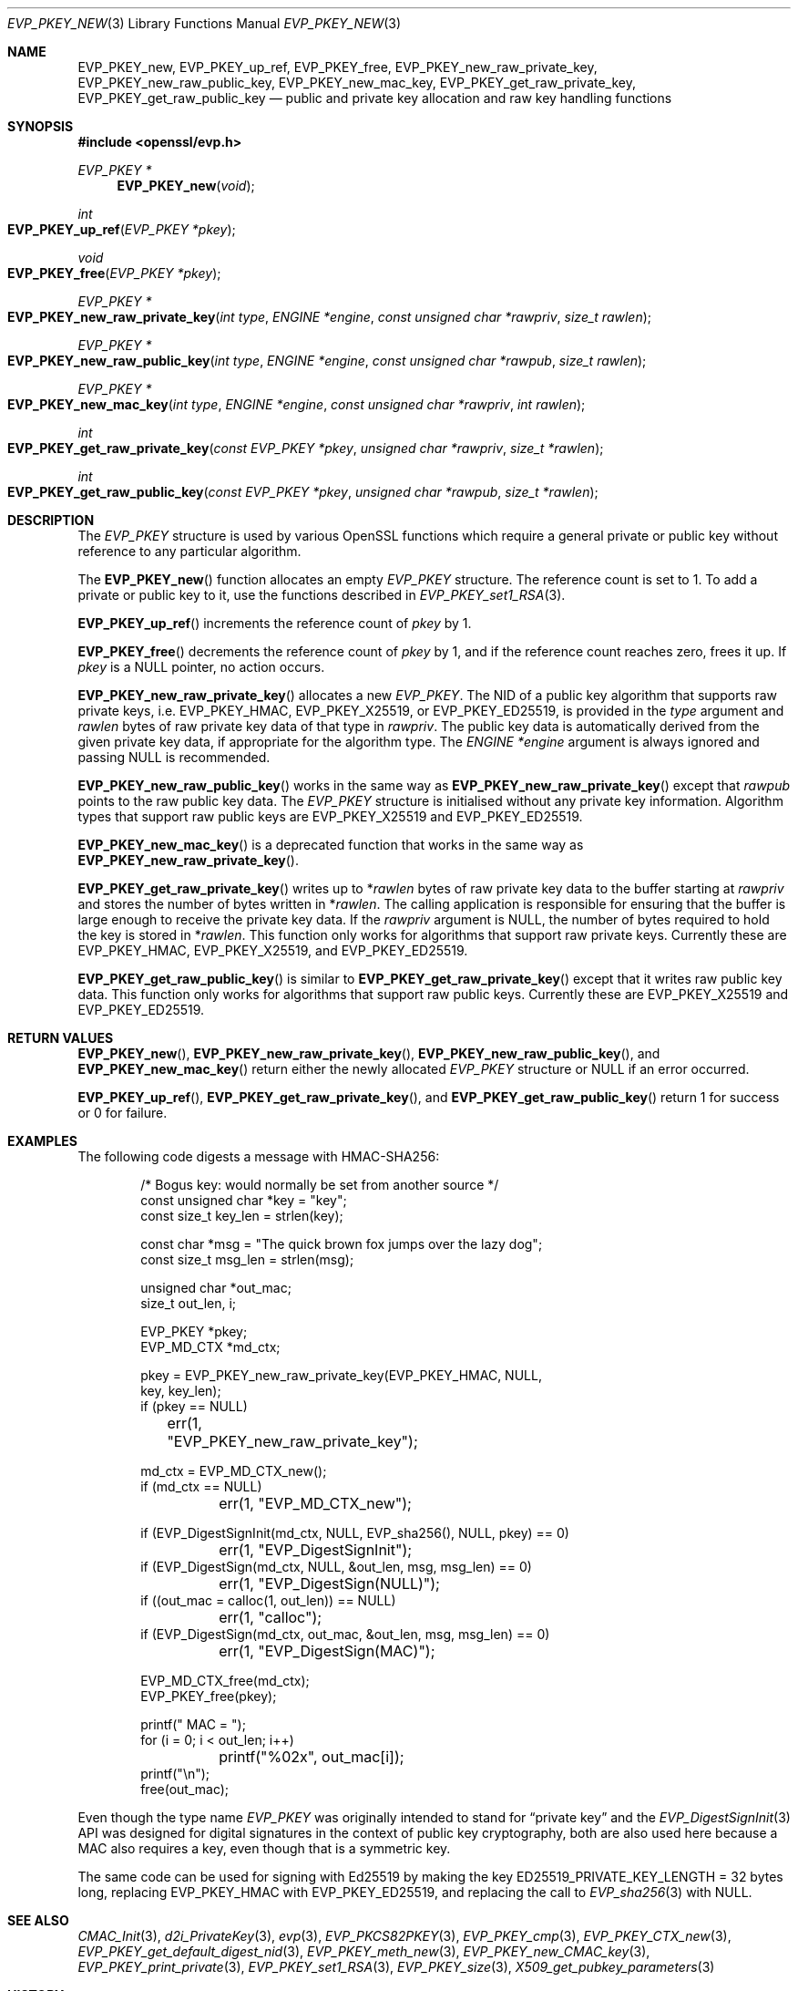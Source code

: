 .\" $OpenBSD: EVP_PKEY_new.3,v 1.24 2024/12/06 13:10:43 schwarze Exp $
.\" full merge up to: OpenSSL 4dcfdfce May 27 11:50:05 2020 +0100
.\"
.\" This file is a derived work.
.\" The changes are covered by the following Copyright and license:
.\"
.\" Copyright (c) 2022, 2024 Ingo Schwarze <schwarze@openbsd.org>
.\"
.\" Permission to use, copy, modify, and distribute this software for any
.\" purpose with or without fee is hereby granted, provided that the above
.\" copyright notice and this permission notice appear in all copies.
.\"
.\" THE SOFTWARE IS PROVIDED "AS IS" AND THE AUTHOR DISCLAIMS ALL WARRANTIES
.\" WITH REGARD TO THIS SOFTWARE INCLUDING ALL IMPLIED WARRANTIES OF
.\" MERCHANTABILITY AND FITNESS. IN NO EVENT SHALL THE AUTHOR BE LIABLE FOR
.\" ANY SPECIAL, DIRECT, INDIRECT, OR CONSEQUENTIAL DAMAGES OR ANY DAMAGES
.\" WHATSOEVER RESULTING FROM LOSS OF USE, DATA OR PROFITS, WHETHER IN AN
.\" ACTION OF CONTRACT, NEGLIGENCE OR OTHER TORTIOUS ACTION, ARISING OUT OF
.\" OR IN CONNECTION WITH THE USE OR PERFORMANCE OF THIS SOFTWARE.
.\"
.\" The original file was written by Dr. Stephen Henson <steve@openssl.org>
.\" and Matt Caswell <matt@openssl.org>.
.\" Copyright (c) 2002, 2018, 2020 The OpenSSL Project.  All rights reserved.
.\"
.\" Redistribution and use in source and binary forms, with or without
.\" modification, are permitted provided that the following conditions
.\" are met:
.\"
.\" 1. Redistributions of source code must retain the above copyright
.\"    notice, this list of conditions and the following disclaimer.
.\"
.\" 2. Redistributions in binary form must reproduce the above copyright
.\"    notice, this list of conditions and the following disclaimer in
.\"    the documentation and/or other materials provided with the
.\"    distribution.
.\"
.\" 3. All advertising materials mentioning features or use of this
.\"    software must display the following acknowledgment:
.\"    "This product includes software developed by the OpenSSL Project
.\"    for use in the OpenSSL Toolkit. (http://www.openssl.org/)"
.\"
.\" 4. The names "OpenSSL Toolkit" and "OpenSSL Project" must not be used to
.\"    endorse or promote products derived from this software without
.\"    prior written permission. For written permission, please contact
.\"    openssl-core@openssl.org.
.\"
.\" 5. Products derived from this software may not be called "OpenSSL"
.\"    nor may "OpenSSL" appear in their names without prior written
.\"    permission of the OpenSSL Project.
.\"
.\" 6. Redistributions of any form whatsoever must retain the following
.\"    acknowledgment:
.\"    "This product includes software developed by the OpenSSL Project
.\"    for use in the OpenSSL Toolkit (http://www.openssl.org/)"
.\"
.\" THIS SOFTWARE IS PROVIDED BY THE OpenSSL PROJECT ``AS IS'' AND ANY
.\" EXPRESSED OR IMPLIED WARRANTIES, INCLUDING, BUT NOT LIMITED TO, THE
.\" IMPLIED WARRANTIES OF MERCHANTABILITY AND FITNESS FOR A PARTICULAR
.\" PURPOSE ARE DISCLAIMED.  IN NO EVENT SHALL THE OpenSSL PROJECT OR
.\" ITS CONTRIBUTORS BE LIABLE FOR ANY DIRECT, INDIRECT, INCIDENTAL,
.\" SPECIAL, EXEMPLARY, OR CONSEQUENTIAL DAMAGES (INCLUDING, BUT
.\" NOT LIMITED TO, PROCUREMENT OF SUBSTITUTE GOODS OR SERVICES;
.\" LOSS OF USE, DATA, OR PROFITS; OR BUSINESS INTERRUPTION)
.\" HOWEVER CAUSED AND ON ANY THEORY OF LIABILITY, WHETHER IN CONTRACT,
.\" STRICT LIABILITY, OR TORT (INCLUDING NEGLIGENCE OR OTHERWISE)
.\" ARISING IN ANY WAY OUT OF THE USE OF THIS SOFTWARE, EVEN IF ADVISED
.\" OF THE POSSIBILITY OF SUCH DAMAGE.
.\"
.Dd $Mdocdate: December 6 2024 $
.Dt EVP_PKEY_NEW 3
.Os
.Sh NAME
.Nm EVP_PKEY_new ,
.Nm EVP_PKEY_up_ref ,
.Nm EVP_PKEY_free ,
.Nm EVP_PKEY_new_raw_private_key ,
.Nm EVP_PKEY_new_raw_public_key ,
.Nm EVP_PKEY_new_mac_key ,
.Nm EVP_PKEY_get_raw_private_key ,
.Nm EVP_PKEY_get_raw_public_key
.Nd public and private key allocation and raw key handling functions
.Sh SYNOPSIS
.In openssl/evp.h
.Ft EVP_PKEY *
.Fn EVP_PKEY_new void
.Ft int
.Fo EVP_PKEY_up_ref
.Fa "EVP_PKEY *pkey"
.Fc
.Ft void
.Fo EVP_PKEY_free
.Fa "EVP_PKEY *pkey"
.Fc
.Ft EVP_PKEY *
.Fo EVP_PKEY_new_raw_private_key
.Fa "int type"
.Fa "ENGINE *engine"
.Fa "const unsigned char *rawpriv"
.Fa "size_t rawlen"
.Fc
.Ft EVP_PKEY *
.Fo EVP_PKEY_new_raw_public_key
.Fa "int type"
.Fa "ENGINE *engine"
.Fa "const unsigned char *rawpub"
.Fa "size_t rawlen"
.Fc
.Ft EVP_PKEY *
.Fo EVP_PKEY_new_mac_key
.Fa "int type"
.Fa "ENGINE *engine"
.Fa "const unsigned char *rawpriv"
.Fa "int rawlen"
.Fc
.Ft int
.Fo EVP_PKEY_get_raw_private_key
.Fa "const EVP_PKEY *pkey"
.Fa "unsigned char *rawpriv"
.Fa "size_t *rawlen"
.Fc
.Ft int
.Fo EVP_PKEY_get_raw_public_key
.Fa "const EVP_PKEY *pkey"
.Fa "unsigned char *rawpub"
.Fa "size_t *rawlen"
.Fc
.Sh DESCRIPTION
The
.Vt EVP_PKEY
structure is used by various OpenSSL functions which require a general
private or public key without reference to any particular algorithm.
.Pp
The
.Fn EVP_PKEY_new
function allocates an empty
.Vt EVP_PKEY
structure.
The reference count is set to 1.
To add a private or public key to it, use the functions described in
.Xr EVP_PKEY_set1_RSA 3 .
.Pp
.Fn EVP_PKEY_up_ref
increments the reference count of
.Fa pkey
by 1.
.Pp
.Fn EVP_PKEY_free
decrements the reference count of
.Fa pkey
by 1, and if the reference count reaches zero, frees it up.
If
.Fa pkey
is a
.Dv NULL
pointer, no action occurs.
.Pp
.Fn EVP_PKEY_new_raw_private_key
allocates a new
.Vt EVP_PKEY .
The NID of a public key algorithm that supports raw private keys, i.e.\&
.Dv EVP_PKEY_HMAC ,
.Dv EVP_PKEY_X25519 ,
or
.Dv EVP_PKEY_ED25519 ,
is provided in the
.Fa type
argument and
.Fa rawlen
bytes of raw private key data of that type in
.Fa rawpriv .
The public key data is automatically derived from the given private
key data, if appropriate for the algorithm type.
The
.Fa ENGINE *engine
argument is always ignored and passing
.Dv NULL
is recommended.
.Pp
.Fn EVP_PKEY_new_raw_public_key
works in the same way as
.Fn EVP_PKEY_new_raw_private_key
except that
.Fa rawpub
points to the raw public key data.
The
.Vt EVP_PKEY
structure is initialised without any private key information.
Algorithm types that support raw public keys are
.Dv EVP_PKEY_X25519
and
.Dv EVP_PKEY_ED25519 .
.Pp
.Fn EVP_PKEY_new_mac_key
is a deprecated function that works in the same way as
.Fn EVP_PKEY_new_raw_private_key .
.Pp
.Fn EVP_PKEY_get_raw_private_key
writes up to
.Pf * Fa rawlen
bytes of raw private key data to the buffer starting at
.Fa rawpriv
and stores the number of bytes written in
.Pf * Fa rawlen .
The calling application is responsible for ensuring that the buffer
is large enough to receive the private key data.
If the
.Fa rawpriv
argument is
.Dv NULL ,
the number of bytes required to hold the key is stored in
.Pf * Fa rawlen .
This function only works for algorithms that support raw private keys.
Currently these are
.Dv EVP_PKEY_HMAC ,
.Dv EVP_PKEY_X25519 ,
and
.Dv EVP_PKEY_ED25519 .
.Pp
.Fn EVP_PKEY_get_raw_public_key
is similar to
.Fn EVP_PKEY_get_raw_private_key
except that it writes raw public key data.
This function only works for algorithms that support raw public keys.
Currently these are
.Dv EVP_PKEY_X25519
and
.Dv EVP_PKEY_ED25519 .
.Sh RETURN VALUES
.Fn EVP_PKEY_new ,
.Fn EVP_PKEY_new_raw_private_key ,
.Fn EVP_PKEY_new_raw_public_key ,
and
.Fn EVP_PKEY_new_mac_key
return either the newly allocated
.Vt EVP_PKEY
structure or
.Dv NULL
if an error occurred.
.Pp
.Fn EVP_PKEY_up_ref ,
.Fn EVP_PKEY_get_raw_private_key ,
and
.Fn EVP_PKEY_get_raw_public_key
return 1 for success or 0 for failure.
.Sh EXAMPLES
The following code digests a message with HMAC-SHA256:
.Bd -literal -offset indent
/* Bogus key: would normally be set from another source */
const unsigned char *key = "key";
const size_t key_len = strlen(key);

const char *msg = "The quick brown fox jumps over the lazy dog";
const size_t msg_len = strlen(msg);

unsigned char *out_mac;
size_t out_len, i;

EVP_PKEY *pkey;
EVP_MD_CTX *md_ctx;

pkey = EVP_PKEY_new_raw_private_key(EVP_PKEY_HMAC, NULL,
    key, key_len);
if (pkey == NULL)
	err(1, "EVP_PKEY_new_raw_private_key");

md_ctx = EVP_MD_CTX_new();
if (md_ctx == NULL)
	err(1, "EVP_MD_CTX_new");

if (EVP_DigestSignInit(md_ctx, NULL, EVP_sha256(), NULL, pkey) == 0)
	err(1, "EVP_DigestSignInit");
if (EVP_DigestSign(md_ctx, NULL, &out_len, msg, msg_len) == 0)
	err(1, "EVP_DigestSign(NULL)");
if ((out_mac = calloc(1, out_len)) == NULL)
	err(1, "calloc");
if (EVP_DigestSign(md_ctx, out_mac, &out_len, msg, msg_len) == 0)
	err(1, "EVP_DigestSign(MAC)");

EVP_MD_CTX_free(md_ctx);
EVP_PKEY_free(pkey);

printf(" MAC = ");
for (i = 0; i < out_len; i++)
	printf("%02x", out_mac[i]);
printf("\en");
free(out_mac);
.Ed
.Pp
Even though the type name
.Vt EVP_PKEY
was originally intended to stand for
.Dq private key
and the
.Xr EVP_DigestSignInit 3
API was designed for digital signatures in the context of public key
cryptography, both are also used here because a MAC also requires a key,
even though that is a symmetric key.
.Pp
The same code can be used for signing with Ed25519 by making the key
.Dv ED25519_PRIVATE_KEY_LENGTH No = 32
bytes long, replacing
.Dv EVP_PKEY_HMAC
with
.Dv EVP_PKEY_ED25519 ,
and replacing the call to
.Xr EVP_sha256 3
with
.Dv NULL .
.Sh SEE ALSO
.Xr CMAC_Init 3 ,
.Xr d2i_PrivateKey 3 ,
.Xr evp 3 ,
.Xr EVP_PKCS82PKEY 3 ,
.Xr EVP_PKEY_cmp 3 ,
.Xr EVP_PKEY_CTX_new 3 ,
.Xr EVP_PKEY_get_default_digest_nid 3 ,
.Xr EVP_PKEY_meth_new 3 ,
.Xr EVP_PKEY_new_CMAC_key 3 ,
.Xr EVP_PKEY_print_private 3 ,
.Xr EVP_PKEY_set1_RSA 3 ,
.Xr EVP_PKEY_size 3 ,
.Xr X509_get_pubkey_parameters 3
.Sh HISTORY
.Fn EVP_PKEY_new
and
.Fn EVP_PKEY_free
first appeared in SSLeay 0.6.0 and have been available since
.Ox 2.4 .
.Pp
.Fn EVP_PKEY_new_mac_key
first appeared in OpenSSL 1.0.0 and has been available since
.Ox 4.9 .
.Pp
.Fn EVP_PKEY_up_ref
first appeared in OpenSSL 1.1.0 and has been available since
.Ox 6.3 .
.Pp
.Fn EVP_PKEY_new_raw_private_key ,
.Fn EVP_PKEY_new_raw_public_key ,
.Fn EVP_PKEY_get_raw_private_key ,
and
.Fn EVP_PKEY_get_raw_public_key
first appeared in OpenSSL 1.1.1 and have been available since
.Ox 7.3 .
